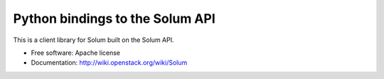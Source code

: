 Python bindings to the Solum API
================================

This is a client library for Solum built on the Solum API.

* Free software: Apache license
* Documentation: http://wiki.openstack.org/wiki/Solum
